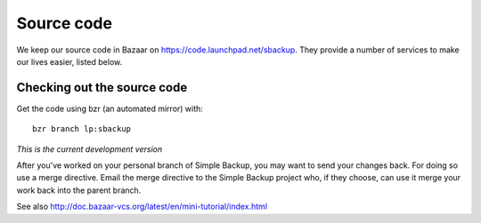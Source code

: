 
.. _sourcecode:

Source code
===========

We keep our source code in Bazaar on https://code.launchpad.net/sbackup.
They provide a number of services to make our lives easier, listed below.

Checking out the source code
----------------------------

Get the code using bzr (an automated mirror) with::

    bzr branch lp:sbackup


*This is the current development version*

After you've worked on your personal branch of Simple Backup, you may want to
send your changes back. For doing so use a merge directive. Email the merge
directive to the Simple Backup project who, if they choose, can use it merge your
work back into the parent branch.

See also http://doc.bazaar-vcs.org/latest/en/mini-tutorial/index.html